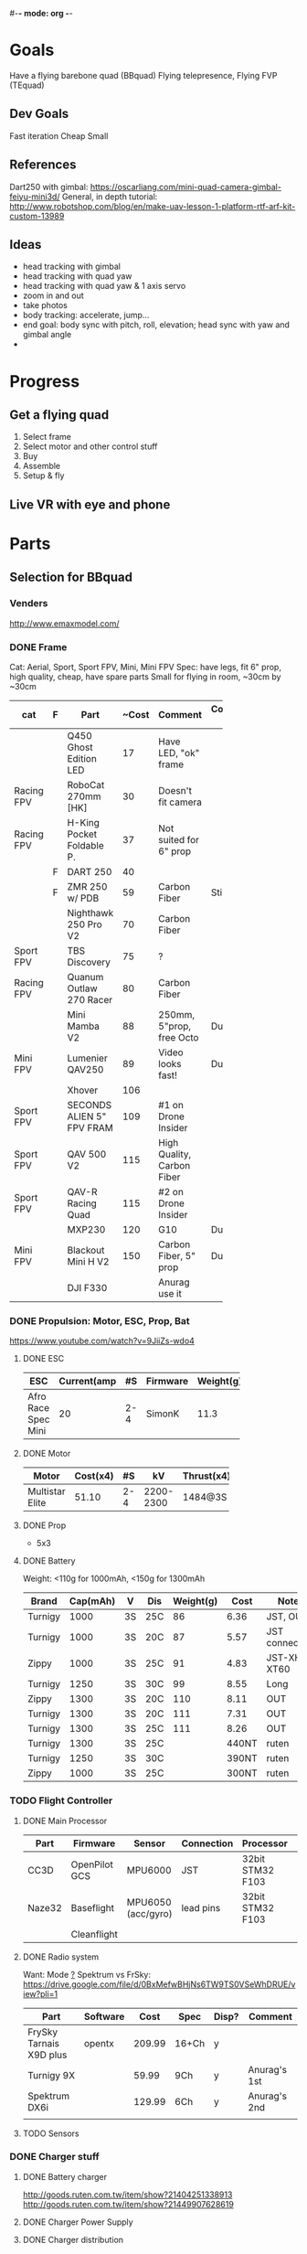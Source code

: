 #-*- mode: org -*-

* Goals
  Have a flying barebone quad (BBquad)
  Flying telepresence, Flying FVP (TEquad)
** Dev Goals
Fast iteration
Cheap
Small
** References
Dart250 with gimbal: https://oscarliang.com/mini-quad-camera-gimbal-feiyu-mini3d/
General, in depth tutorial: http://www.robotshop.com/blog/en/make-uav-lesson-1-platform-rtf-arf-kit-custom-13989
** Ideas
   - head tracking with gimbal
   - head tracking with quad yaw
   - head tracking with quad yaw & 1 axis servo
   - zoom in and out
   - take photos
   - body tracking: accelerate, jump...
   - end goal: body sync with pitch, roll, elevation; head sync with yaw and gimbal angle
   - 
* Progress
** Get a flying quad
   SCHEDULED: <2016-06-25 Sat>
   1) Select frame
   2) Select motor and other control stuff
   3) Buy
   4) Assemble
   5) Setup & fly
** Live VR with eye and phone
   SCHEDULED: <2016-06-29 Wed>
* Parts
** Selection for BBquad
*** Venders
http://www.emaxmodel.com/

*** DONE Frame
Cat: Aerial, Sport, Sport FPV, Mini, Mini FPV
Spec: 
   have legs, fit 6" prop, high quality, cheap, have spare parts
   Small for flying in room, ~30cm by ~30cm

| cat        | F | Part                 | ~Cost | Comment                    | Comment 2  | Weight | Vender |
|------------+---+----------------------+-------+----------------------------+------------+--------+--------|
|            |   | <20>                 |       |                            |            |        |        |
|            |   | Q450 Ghost Edition LED |    17 | Have LED, "ok" frame       |            | 280g   | HK     |
| Racing FPV |   | RoboCat 270mm [HK]   |    30 | Doesn't fit camera         |            | 190g   | HK     |
| Racing FPV |   | H-King Pocket Foldable P. |    37 | Not suited for 6" prop     |            | 170g   | HK     |
|            | F | DART 250             |    40 |                            |            | 135g   | HK     |
|            | F | ZMR 250 w/ PDB       |    59 | Carbon Fiber               | Still weak | 185g   |        |
|            |   | Nighthawk 250 Pro V2 |    70 | Carbon Fiber               |            | 129g   | emax   |
| Sport FPV  |   | TBS Discovery        |    75 | ?                          |            |        |        |
| Racing FPV |   | Quanum Outlaw 270 Racer |    80 | Carbon Fiber               |            | 255g   | HK     |
|            |   | Mini Mamba V2        |    88 | 250mm, 5"prop, free Octo   | Durable    | 180g   |        |
| Mini FPV   |   | Lumenier QAV250      |    89 | Video looks fast!          | Durable    | 170g   |        |
|            |   | Xhover               |   106 |                            |            |        |        |
| Sport FPV  |   | SECONDS ALIEN 5" FPV FRAM |   109 | #1 on Drone Insider        |            |        |        |
| Sport FPV  |   | QAV 500 V2           |   115 | High Quality, Carbon Fiber |            | 543g   |        |
| Sport FPV  |   | QAV-R Racing Quad    |   115 | #2 on Drone Insider        |            |        |        |
|            |   | MXP230               |   120 | G10                        | Durable    |        |        |
| Mini FPV   |   | Blackout Mini H V2   |   150 | Carbon Fiber, 5" prop      | Durable    | 123g   |        |
|            |   | DJI F330             |       | Anurag use it              |            |        |        |

*** DONE Propulsion: Motor, ESC, Prop, Bat
https://www.youtube.com/watch?v=9JiiZs-wdo4
**** DONE ESC
| ESC             | Current(amp |  #S | Firmware | Weight(g) |
|-----------------+-------------+-----+----------+-----------|
| Afro Race Spec Mini |          20 | 2-4 | SimonK   |      11.3 |
| <15>            |             |     |          |           |

**** DONE Motor
| Motor           | Cost(x4) |  #S |        kV | Thrust(x4) | Weight(g) |
|-----------------+----------+-----+-----------+------------+-----------|
| <15>            |          |     |           |            |           |
| Multistar Elite |    51.10 | 2-4 | 2200-2300 | 1484@3S    |        24 |

**** DONE Prop
     - 5x3
**** DONE Battery
Weight: <110g for 1000mAh, <150g for 1300mAh

| Brand   | Cap(mAh) | V  | Dis | Weight(g) |  Cost | Note          |
|---------+----------+----+-----+-----------+-------+---------------|
| Turnigy |     1000 | 3S | 25C |        86 |  6.36 | JST, OUT      |
| Turnigy |     1000 | 3S | 20C |        87 |  5.57 | JST connector |
| Zippy   |     1000 | 3S | 25C |        91 |  4.83 | JST-XH, XT60  |
| Turnigy |     1250 | 3S | 30C |        99 |  8.55 | Long          |
| Zippy   |     1300 | 3S | 20C |       110 |  8.11 | OUT           |
| Turnigy |     1300 | 3S | 20C |       111 |  7.31 | OUT           |
| Turnigy |     1300 | 3S | 25C |       111 |  8.26 | OUT           |
| Turnigy |     1300 | 3S | 25C |           | 440NT | ruten         |
| Turnigy |     1250 | 3S | 30C |           | 390NT | ruten         |
| Zippy   |     1000 | 3S | 25C |           | 300NT | ruten         |
*** TODO Flight Controller
**** DONE Main Processor
| Part   | Firmware      | Sensor             | Connection | Processor        | Comp     | Price |
|--------+---------------+--------------------+------------+------------------+----------+-------|
| CC3D   | OpenPilot GCS | MPU6000            | JST        | 32bit STM32 F103 | MiniUSB  |       |
| Naze32 | Baseflight    | MPU6050 (acc/gyro) | lead pins  | 32bit STM32 F103 | MacroUSB |       |
|        | Cleanflight   |                    |            |                  |          |       |
**** DONE Radio system
Want: Mode _?_
Spektrum vs FrSky: https://drive.google.com/file/d/0BxMefwBHjNs6TW9TS0VSeWhDRUE/view?pli=1

| Part                    | Software |   Cost | Spec  | Disp? | Comment      |
|-------------------------+----------+--------+-------+-------+--------------|
| FrySky Tarnais X9D plus | opentx   | 209.99 | 16+Ch | y     |              |
| Turnigy 9X              |          |  59.99 | 9Ch   | y     | Anurag's 1st |
| Spektrum DX6i           |          | 129.99 | 6Ch   | y     | Anurag's 2nd |
|                         |          |        |       |       |              |
**** TODO Sensors
*** DONE Charger stuff
**** DONE Battery charger
http://goods.ruten.com.tw/item/show?21404251338913
http://goods.ruten.com.tw/item/show?21449907628619
**** DONE Charger Power Supply
**** DONE Charger distribution
*** TODO Checkings
**** Connections in quad
    - [X] Battery to distribution board: XT60/solder
    - [X] Controller power: BEC ESC
    - [X] Controller to receivers: come with cc3d
    - [X] Controller to ESCs: jumper cable
    - [X] ESCs power: PDB/solder
    - [X] ESCs to motors: 2mm bullet/solder
    - [X] Props on motors: rubber come with prop
    - [X] On board LEDs power: solder on PBD
    - [X] ESC on frame: zip ties
    - [ ] Motor on frame: yes??

**** Connections on ground station
    - [X] Controller to battery: with with alkaline bat. holder
    - [X] Controller charger: don't need
    - [X] Quad batteries charger: wall -> fake iMAX B6 ->  parallel charger (XT60)
    - [X] Comp to controller: USB
    - [X] Comp to controller flash: same - USB
    - [ ] Comp to RC controller: dont need, need to make
    - [ ] ESC program: dont need, need to buy

*** Draft built for BBquad
| Part               | Weight(g) |
|--------------------+-----------|
| Dart 250           |       135 |
| Motors x4          |        96 |
| Afro Mini 20amp x4 |     45.12 |
| GPS                |           |
| Battery            |           |
| Controller         |           |
| PS3 Eye w/out wire |       100 |
| Gimbal             |        72 |
| Total              |           |
** TODO Related parts/tools
PI: personal inventory
*** Parts
   - [X] zipties
   - [ ] heat shrink: don't need, use electrical tape
   - [X] connectors
   - [X] servo wires
   - [ ] power wires
   - [X] lots! props
   - [ ] loctite: dont need
   - [X] double sided tape
*** Tools
   - [ ] net?
   - [X] UART
   - [X] Solder iron
   - [X] Solder
   - [X] Solder flux
   - [X] Hot glue gun/glue stick
   - [X] Jumper pin/cables, male/female
   - [X] Meter
   - [X] Scope (5v)
   - [X] Stripping tool
   - [X] electrical tapes
   - [ ] hex tools
   - [ ] epoxy

** Selection for TEquad
** Purchased
*** Parts
| Part Name             | Quantity | Cost per |  Total |  TWD | Status       | From                 |
|-----------------------+----------+----------+--------+------+--------------+----------------------|
| PS3 Eye               |        2 |          | 24.197 |  780 | Arrived      | ruten: daniel731112  |
| iMAX B6 80w charger   |        1 |   24.817 | 24.817 |  800 | Paid/Shipped | shoppee: a6880       |
| Parallel charg. XT-60 |        1 |        0 |      0 |      |              | shoppee: a6880       |
| 15V 90W AC Adapter    |        1 |        0 |      0 |      |              | shoppee: a6880       |
| CC3D                  |        1 |    9.927 |  9.927 |  320 | Requested    | ruten: copy888       |
| Hubsan X4 w/ 4 Bat    |        1 |          |        | 1560 | Shipped      | ruten: yichin5201314 |
| Hubsan Prop           |   1 (x4) |          |        |   42 | Shipped      | ruten: ken0422       |
|                       |          |          |        |      |              |                      |


*** Tools
    


